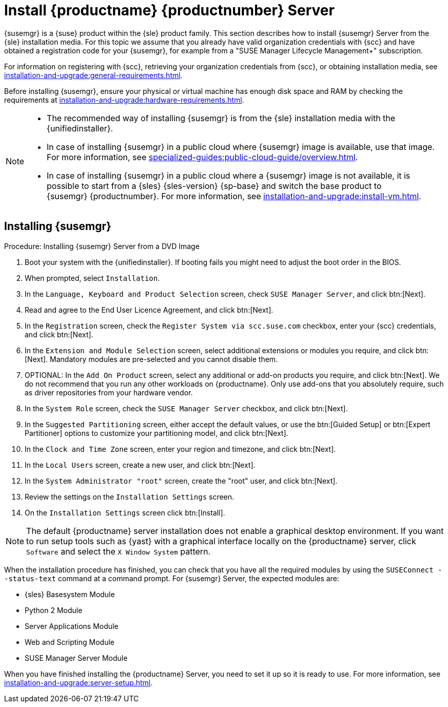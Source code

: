 [[install-server-unified]]
= Install {productname} {productnumber} Server

{susemgr} is a {suse} product within the {sle} product family.
This section describes how to install {susemgr} Server from the {sle} installation media.
For this topic we assume that you already have valid organization credentials with {scc} and have obtained a registration code for your {susemgr}, for example from a "SUSE Manager Lifecycle Management+" subscription.

For information on registering with {scc}, retrieving your organization credentials from {scc}, or obtaining installation media, see xref:installation-and-upgrade:general-requirements.adoc[].

Before installing {susemgr}, ensure your physical or virtual machine has enough disk space and RAM by checking the requirements at xref:installation-and-upgrade:hardware-requirements.adoc[].

[NOTE]
====
* The recommended way of installing {susemgr} is from the {sle} installation media with the {unifiedinstaller}.
* In case of installing {susemgr} in a public cloud where {susemgr} image is available, use that image.
    For more information, see xref:specialized-guides:public-cloud-guide/overview.adoc[].
* In case of installing {susemgr} in a public cloud where a {susemgr} image is not available, it is possible to start from a {sles}{nbsp}{sles-version}{nbsp}{sp-base} and switch the base product to {susemgr}{nbsp}{productnumber}.
    For more information, see xref:installation-and-upgrade:install-vm.adoc[].
====


== Installing {susemgr}


.Procedure: Installing {susemgr} Server from a DVD Image
[role=procedure]

. Boot your system with the {unifiedinstaller}.
    If booting fails you might need to adjust the boot order in the BIOS.
. When prompted, select [guimenu]``Installation``.
. In the [guimenu]``Language, Keyboard and Product Selection`` screen, check [guimenu]``SUSE Manager Server``, and click btn:[Next].
. Read and agree to the End User Licence Agreement, and click btn:[Next].
. In the [guimenu]``Registration`` screen, check the [guimenu]``Register System via scc.suse.com`` checkbox, enter your {scc} credentials, and click btn:[Next].
. In the [guimenu]``Extension and Module Selection`` screen, select additional extensions or modules you require, and click btn:[Next].
    Mandatory modules are pre-selected and you cannot disable them.
. OPTIONAL: In the [guimenu]``Add On Product`` screen, select any additional or add-on products you require, and click btn:[Next].
  We do not recommend that you run any other workloads on {productname}.
  Only use add-ons that you absolutely require, such as driver repositories from your hardware vendor.
. In the [guimenu]``System Role`` screen, check the [guimenu]``SUSE Manager Server`` checkbox, and click btn:[Next].
. In the [guimenu]``Suggested Partitioning`` screen, either accept the default values, or use the btn:[Guided Setup] or btn:[Expert Partitioner] options to customize your partitioning model, and click btn:[Next].
. In the [guimenu]``Clock and Time Zone`` screen, enter your region and timezone, and click btn:[Next].
. In the [guimenu]``Local Users`` screen, create a new user, and click btn:[Next].
. In the [guimenu]``System Administrator "root"`` screen, create the "root" user, and click btn:[Next].
. Review the settings on the [guimenu]``Installation Settings`` screen.
. On the [guimenu]``Installation Settings`` screen click btn:[Install].

[NOTE]
====
The default {productname} server installation does not enable a
graphical desktop environment. If you want to run setup tools such as
{yast} with a graphical interface locally on the {productname} server,
click [guimenu]``Software`` and select the [guimenu]``X Window System``
pattern.
====

When the installation procedure has finished, you can check that you have all the required modules by using the [command]``SUSEConnect --status-text`` command at a command prompt.
For {susemgr} Server, the expected modules are:

* {sles} Basesystem Module
* Python 2 Module
* Server Applications Module
* Web and Scripting Module
* SUSE Manager Server Module

When you have finished installing the {productname} Server, you need to set it up so it is ready to use.
For more information, see xref:installation-and-upgrade:server-setup.adoc[].
